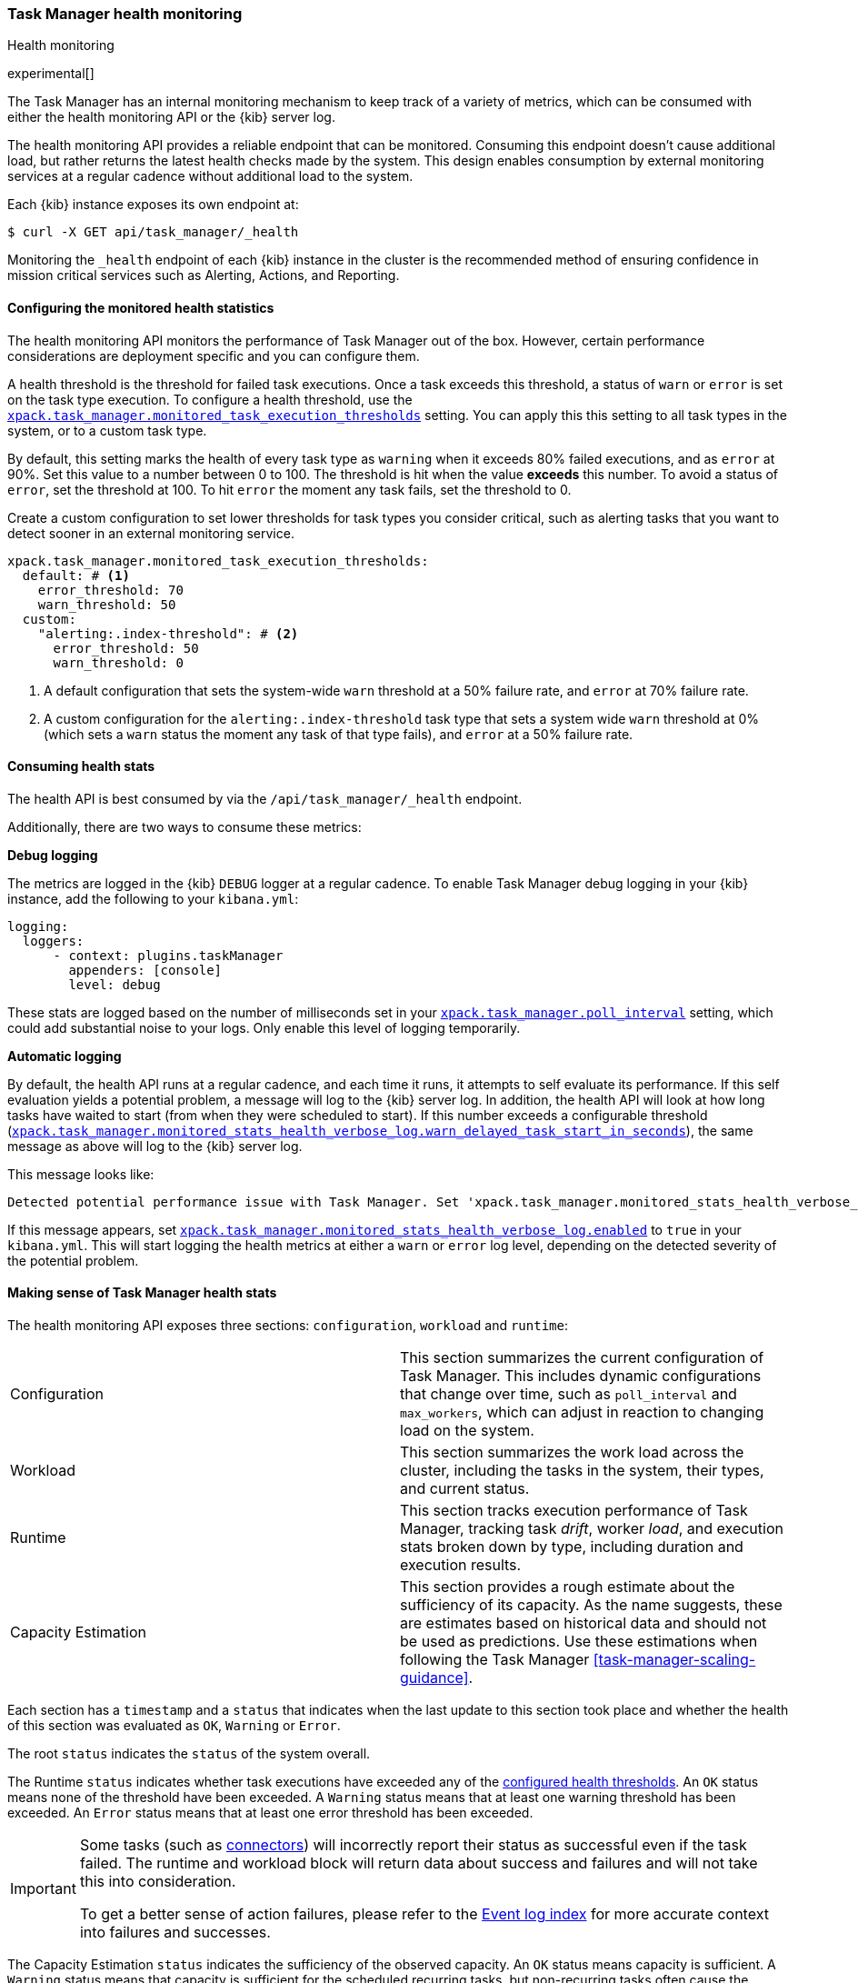 [role="xpack"]
[[task-manager-health-monitoring]]
=== Task Manager health monitoring

++++
<titleabbrev>Health monitoring</titleabbrev>
++++

experimental[]

The Task Manager has an internal monitoring mechanism to keep track of a variety of metrics, which can be consumed with either the health monitoring API or the {kib} server log.

The health monitoring API provides a reliable endpoint that can be monitored.
Consuming this endpoint doesn't cause additional load, but rather returns the latest health checks made by the system. This design enables consumption by external monitoring services at a regular cadence without additional load to the system.

Each {kib} instance exposes its own endpoint at:

[source,sh]
--------------------------------------------------
$ curl -X GET api/task_manager/_health
--------------------------------------------------
// KIBANA

Monitoring the `_health` endpoint of each {kib} instance in the cluster is the recommended method of ensuring confidence in mission critical services such as Alerting, Actions, and Reporting.

[float]
[[task-manager-configuring-health-monitoring]]
==== Configuring the monitored health statistics

The health monitoring API monitors the performance of Task Manager out of the box.  However, certain performance considerations are deployment specific and you can configure them.

A health threshold is the threshold for failed task executions.  Once a task exceeds this threshold, a status of `warn` or `error` is set on the task type execution. To configure a health threshold, use the <<task-manager-health-settings,`xpack.task_manager.monitored_task_execution_thresholds`>> setting.  You can apply this this setting to all task types in the system, or to a custom task type. 

By default, this setting marks the health of every task type as `warning` when it exceeds 80% failed executions, and as `error` at 90%.
Set this value to a number between 0 to 100. The threshold is hit when the value *exceeds* this number.
To avoid a status of `error`, set the threshold at 100.  To hit `error` the moment any task fails, set the threshold to 0.

Create a custom configuration to set lower thresholds for task types you consider critical, such as alerting tasks that you want to detect sooner in an external monitoring service.

[source,yml]
----
xpack.task_manager.monitored_task_execution_thresholds:
  default: # <1>
    error_threshold: 70
    warn_threshold: 50
  custom:
    "alerting:.index-threshold": # <2>
      error_threshold: 50
      warn_threshold: 0
----
<1> A default configuration that sets the system-wide `warn` threshold at a 50% failure rate, and `error` at 70% failure rate.
<2> A custom configuration for the `alerting:.index-threshold` task type that sets a system wide `warn` threshold at 0% (which sets a `warn` status the moment any task of that type fails), and `error` at a 50% failure rate.

[float]
[[task-manager-consuming-health-stats]]
==== Consuming health stats

The health API is best consumed by via the `/api/task_manager/_health` endpoint.

Additionally, there are two ways to consume these metrics:

*Debug logging*

The metrics are logged in the {kib} `DEBUG` logger at a regular cadence.
To enable Task Manager debug logging in your {kib} instance, add the following to your `kibana.yml`:

[source,yml]
----
logging:
  loggers:
      - context: plugins.taskManager
        appenders: [console]
        level: debug
----

These stats are logged based on the number of milliseconds set in your <<task-manager-settings,`xpack.task_manager.poll_interval`>> setting, which could add substantial noise to your logs. Only enable this level of logging temporarily.

*Automatic logging*

By default, the health API runs at a regular cadence, and each time it runs, it attempts to self evaluate its performance. If this self evaluation yields a potential problem,
a message will log to the {kib} server log. In addition, the health API will look at how long tasks have waited to start (from when they were scheduled to start). If this number exceeds a configurable threshold (<<task-manager-settings,`xpack.task_manager.monitored_stats_health_verbose_log.warn_delayed_task_start_in_seconds`>>), the same message as above will log to the {kib} server log.

This message looks like:

[source,log]
----
Detected potential performance issue with Task Manager. Set 'xpack.task_manager.monitored_stats_health_verbose_log.enabled: true' in your Kibana.yml to enable debug logging`
----


If this message appears, set <<task-manager-settings,`xpack.task_manager.monitored_stats_health_verbose_log.enabled`>> to `true` in your `kibana.yml`. This will start logging the health metrics at either a `warn` or `error` log level, depending on the detected severity of the potential problem.

[float]
[[making-sense-of-task-manager-health-stats]]
==== Making sense of Task Manager health stats

The health monitoring API exposes three sections: `configuration`, `workload` and `runtime`:

[cols="2"]
|===

a| Configuration

| This section summarizes the current configuration of Task Manager.  This includes dynamic configurations that change over time, such as `poll_interval` and `max_workers`, which can adjust in reaction to changing load on the system.

a| Workload

| This section summarizes the work load across the cluster, including the tasks in the system, their types, and current status.

a| Runtime

| This section tracks execution performance of Task Manager, tracking task _drift_, worker _load_, and execution stats broken down by type, including duration and execution results.


a| Capacity Estimation

| This section provides a rough estimate about the sufficiency of its capacity. As the name suggests, these are estimates based on historical data and should not be used as predictions. Use these estimations when following the Task Manager <<task-manager-scaling-guidance>>.

|===

Each section has a `timestamp` and a `status` that indicates when the last update to this section took place and whether the health of this section was evaluated as `OK`, `Warning` or `Error`.

The root `status` indicates the `status` of the system overall.

The Runtime `status` indicates whether task executions have exceeded any of the <<task-manager-configuring-health-monitoring,configured health thresholds>>. An `OK` status means none of the threshold have been exceeded. A `Warning` status means that at least one warning threshold has been exceeded. An `Error` status means that at least one error threshold has been exceeded.

[IMPORTANT]
==============================================
Some tasks (such as <<action-types,connectors>>) will incorrectly report their status as successful even if the task failed.
The runtime and workload block will return data about success and failures and will not take this into consideration.

To get a better sense of action failures, please refer to the <<event-log-index,Event log index>> for more accurate context into failures and successes.
==============================================

The Capacity Estimation `status` indicates the sufficiency of the observed capacity. An `OK` status means capacity is sufficient. A `Warning` status means that capacity is sufficient for the scheduled recurring tasks, but non-recurring tasks often cause the cluster to exceed capacity. An `Error` status means that there is insufficient capacity across all types of tasks.

By monitoring the `status` of the system overall, and the `status` of specific task types of interest, you can evaluate the health of the {kib} Task Management system.
